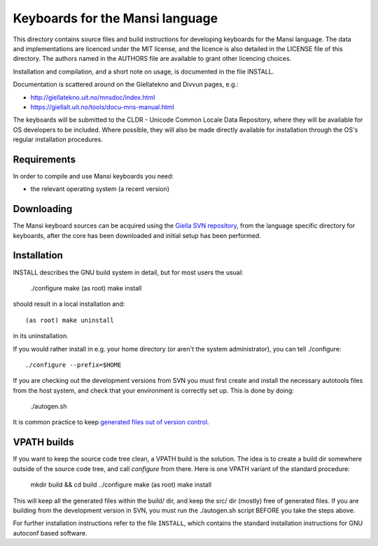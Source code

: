 .. -*- mode: rst -*-
==========================================
 Keyboards for the Mansi language
==========================================

This directory contains source files and build instructions for developing
keyboards for the Mansi language. The data and implementations
are licenced under the MIT license, and the 
licence is also detailed in the LICENSE file of this directory. The authors
named in the AUTHORS file are available to grant other licencing choices.

Installation and compilation, and a short note on usage, is documented in the
file INSTALL.

Documentation is scattered around on the Giellatekno and Divvun pages, e.g.:

* http://giellatekno.uit.no/mnsdoc/index.html
* https://giellalt.uit.no/tools/docu-mns-manual.html

The keyboards will be submitted to the CLDR - Unicode Common Locale Data
Repository, where they will be available for OS developers to be included. Where
possible, they will also be made directly available for installation through the
OS's regular installation procedures.

Requirements
------------

In order to compile and use Mansi keyboards you need:

* the relevant operating system (a recent version)

Downloading
-----------

The Mansi keyboard sources can be acquired using the `Giella SVN
repository <https://giellalt.uit.no/infra/anonymous-svn.html>`_, from the
language specific directory for keyboards, after the core has been downloaded
and initial setup has been performed.

Installation
------------

INSTALL describes the GNU build system in detail, but for most users the usual:

	./configure
	make
	(as root) make install

should result in a local installation and::

	(as root) make uninstall

in its uninstallation.

If you would rather install in e.g. your home directory
(or aren't the system administrator), you can tell ./configure::

        ./configure --prefix=$HOME

If you are checking out the development versions from SVN you must first create
and install the necessary autotools files from the host system, and check that
your environment is correctly set up. This is done by doing:

  ./autogen.sh

It is common practice to keep `generated files out of version control
<http://www.gnu.org/software/automake/manual/automake.html#CVS>`_.

VPATH builds
------------

If you want to keep the source code tree clean, a VPATH build is the solution.
The idea is to create a build dir somewhere outside of the source code tree,
and call `configure` from there. Here is one VPATH variant of the standard
procedure:

	mkdir build && cd build
	../configure
	make
	(as root) make install

This will keep all the generated files within the build/ dir, and keep the src/
dir (mostly) free of generated files. If you are building from the development
version in SVN, you must run the ./autogen.sh script BEFORE you take the steps
above.

For further installation instructions refer to the file ``INSTALL``, which
contains the standard installation instructions for GNU autoconf based software.

.. vim: set ft=rst:
